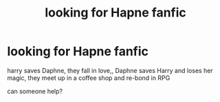 #+TITLE: looking for Hapne fanfic

* looking for Hapne fanfic
:PROPERTIES:
:Author: jed219
:Score: 1
:DateUnix: 1613451463.0
:DateShort: 2021-Feb-16
:FlairText: Request
:END:
harry saves Daphne, they fall in love,, Daphne saves Harry and loses her magic, they meet up in a coffee shop and re-bond in RPG

can someone help?

